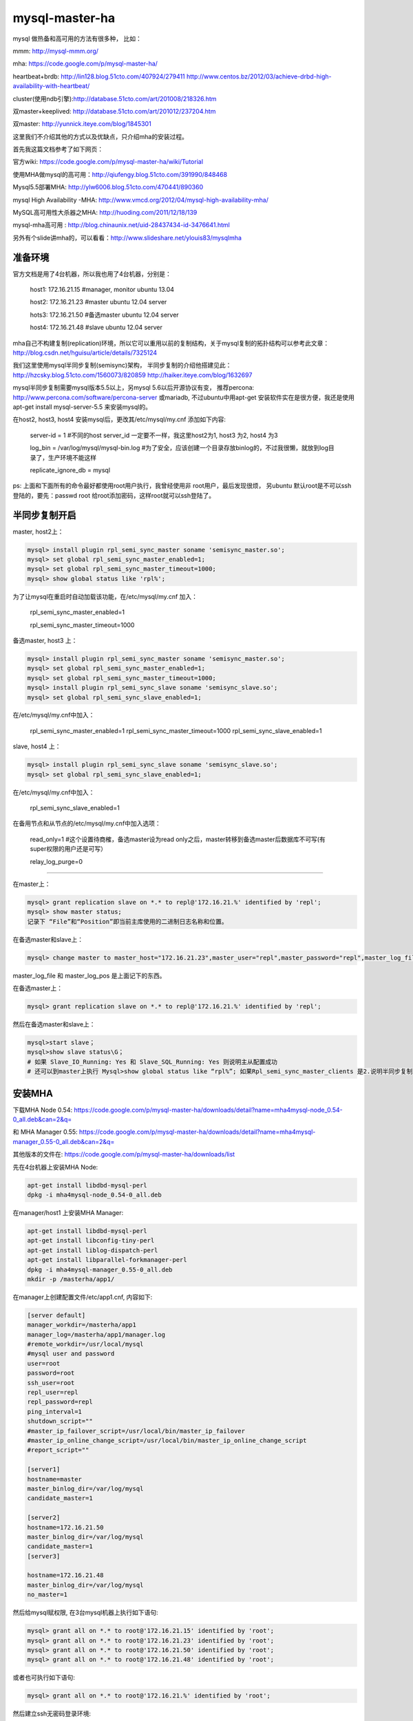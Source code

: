 =======================
mysql-master-ha
=======================

mysql 做热备和高可用的方法有很多种， 比如：

mmm: http://mysql-mmm.org/

mha: https://code.google.com/p/mysql-master-ha/

heartbeat+brdb: http://lin128.blog.51cto.com/407924/279411 http://www.centos.bz/2012/03/achieve-drbd-high-availability-with-heartbeat/

cluster(使用ndb引擎):http://database.51cto.com/art/201008/218326.htm

双master+keeplived: http://database.51cto.com/art/201012/237204.htm

双master: http://yunnick.iteye.com/blog/1845301

这里我们不介绍其他的方式以及优缺点，只介绍mha的安装过程。

首先我这篇文档参考了如下网页：

官方wiki: https://code.google.com/p/mysql-master-ha/wiki/Tutorial

使用MHA做mysql的高可用：http://qiufengy.blog.51cto.com/391990/848468

Mysql5.5部署MHA: http://ylw6006.blog.51cto.com/470441/890360

mysql High Availability -MHA: http://www.vmcd.org/2012/04/mysql-high-availability-mha/

MySQL高可用性大杀器之MHA: http://huoding.com/2011/12/18/139

mysql-mha高可用 : http://blog.chinaunix.net/uid-28437434-id-3476641.html

另外有个slide讲mha的，可以看看：http://www.slideshare.net/ylouis83/mysqlmha

准备环境
==========================================

官方文档是用了4台机器，所以我也用了4台机器，分别是：

    host1: 172.16.21.15 #manager, monitor ubuntu 13.04

    host2: 172.16.21.23 #master ubuntu 12.04 server

    hots3: 172.16.21.50 #备选master ubuntu 12.04 server

    host4: 172.16.21.48 #slave ubuntu 12.04 server

mha自己不构建复制(replication)环境，所以它可以重用以前的复制结构，关于mysql复制的拓扑结构可以参考此文章：http://blog.csdn.net/hguisu/article/details/7325124

我们这里使用mysql半同步复制(semisync)架构， 半同步复制的介绍他搭建见此：http://hzcsky.blog.51cto.com/1560073/820859 http://haiker.iteye.com/blog/1632697

mysql半同步复制需要mysql版本5.5以上，另mysql 5.6以后开源协议有变， 推荐percona: http://www.percona.com/software/percona-server 或mariadb, 不过ubuntu中用apt-get 安装软件实在是很方便，我还是使用apt-get install mysql-server-5.5 来安装mysql的。

在host2, host3, host4 安装mysql后，更改其/etc/mysql/my.cnf 添加如下内容: 

    server-id               = 1 #不同的host server_id 一定要不一样，我这里host2为1, host3 为2, host4 为3

    log_bin                 = /var/log/mysql/mysql-bin.log #为了安全，应该创建一个目录存放binlog的，不过我很懒，就放到log目录了，生产环境不能这样

    replicate_ignore_db = mysql

ps: 上面和下面所有的命令最好都使用root用户执行，我曾经使用非 root用户，最后发现很烦， 另ubuntu 默认root是不可以ssh登陆的，要先：passwd root 给root添加密码，这样root就可以ssh登陆了。

半同步复制开启
===========================================

master, host2上： 

.. code-block:: sql

    mysql> install plugin rpl_semi_sync_master soname 'semisync_master.so';
    mysql> set global rpl_semi_sync_master_enabled=1;
    mysql> set global rpl_semi_sync_master_timeout=1000;
    mysql> show global status like 'rpl%';

为了让mysql在重启时自动加载该功能，在/etc/mysql/my.cnf 加入：

    rpl_semi_sync_master_enabled=1

    rpl_semi_sync_master_timeout=1000

备选master, host3 上：

.. code-block:: sql

    mysql> install plugin rpl_semi_sync_master soname 'semisync_master.so';
    mysql> set global rpl_semi_sync_master_enabled=1;
    mysql> set global rpl_semi_sync_master_timeout=1000;
    mysql> install plugin rpl_semi_sync_slave soname 'semisync_slave.so';
    mysql> set global rpl_semi_sync_slave_enabled=1;

在/etc/mysql/my.cnf中加入：

    rpl_semi_sync_master_enabled=1
    rpl_semi_sync_master_timeout=1000
    rpl_semi_sync_slave_enabled=1


slave, host4 上：

.. code-block:: sql

    mysql> install plugin rpl_semi_sync_slave soname 'semisync_slave.so';
    mysql> set global rpl_semi_sync_slave_enabled=1;

在/etc/mysql/my.cnf中加入：

    rpl_semi_sync_slave_enabled=1

在备用节点和从节点的/etc/mysql/my.cnf中加入选项：

    read_only=1 #这个设置待商榷，备选master设为read only之后，master转移到备选master后数据库不可写(有super权限的用户还是可写）

    relay_log_purge=0

-----------------------

在master上：

.. code-block:: sql

    mysql> grant replication slave on *.* to repl@'172.16.21.%' identified by 'repl';
    mysql> show master status;
    记录下 “File”和“Position”即当前主库使用的二进制日志名称和位置。

在备选master和slave上：

.. code-block:: sql

    mysql> change master to master_host="172.16.21.23",master_user="repl",master_password="repl",master_log_file="bin-log.000001",master_log_pos=255;

master_log_file 和 master_log_pos 是上面记下的东西。

在备选master上：

.. code-block:: sql

    mysql> grant replication slave on *.* to repl@'172.16.21.%' identified by 'repl';

然后在备选master和slave上：

.. code-block:: sql

    mysql>start slave；
    mysql>show slave status\G；
    # 如果 Slave_IO_Running: Yes 和 Slave_SQL_Running: Yes 则说明主从配置成功
    # 还可以到master上执行 Mysql>show global status like “rpl%”; 如果Rpl_semi_sync_master_clients 是2.说明半同步复制正常


安装MHA
=========================

下载MHA Node 0.54: https://code.google.com/p/mysql-master-ha/downloads/detail?name=mha4mysql-node_0.54-0_all.deb&can=2&q= 

和 MHA Manager 0.55: https://code.google.com/p/mysql-master-ha/downloads/detail?name=mha4mysql-manager_0.55-0_all.deb&can=2&q=  

其他版本的文件在: https://code.google.com/p/mysql-master-ha/downloads/list

先在4台机器上安装MHA Node:

.. code-block:: shell

    apt-get install libdbd-mysql-perl
    dpkg -i mha4mysql-node_0.54-0_all.deb

在manager/host1 上安装MHA Manager:

.. code-block:: shell

    apt-get install libdbd-mysql-perl
    apt-get install libconfig-tiny-perl
    apt-get install liblog-dispatch-perl
    apt-get install libparallel-forkmanager-perl
    dpkg -i mha4mysql-manager_0.55-0_all.deb
    mkdir -p /masterha/app1/

在manager上创建配置文件/etc/app1.cnf, 内容如下:

.. code-block:: python

    [server default]
    manager_workdir=/masterha/app1
    manager_log=/masterha/app1/manager.log
    #remote_workdir=/usr/local/mysql
    #mysql user and password
    user=root
    password=root
    ssh_user=root
    repl_user=repl
    repl_password=repl
    ping_interval=1
    shutdown_script=""
    #master_ip_failover_script=/usr/local/bin/master_ip_failover
    #master_ip_online_change_script=/usr/local/bin/master_ip_online_change_script
    #report_script=""

    [server1]
    hostname=master
    master_binlog_dir=/var/log/mysql
    candidate_master=1

    [server2]
    hostname=172.16.21.50
    master_binlog_dir=/var/log/mysql
    candidate_master=1
    [server3]

    hostname=172.16.21.48
    master_binlog_dir=/var/log/mysql
    no_master=1

然后给mysql赋权限, 在3台mysql机器上执行如下语句:

.. code-block:: sql

    mysql> grant all on *.* to root@'172.16.21.15' identified by 'root';
    mysql> grant all on *.* to root@'172.16.21.23' identified by 'root';
    mysql> grant all on *.* to root@'172.16.21.50' identified by 'root';
    mysql> grant all on *.* to root@'172.16.21.48' identified by 'root';

或者也可执行如下语句:

.. code-block:: sql

    mysql> grant all on *.* to root@'172.16.21.%' identified by 'root';

然后建立ssh无密码登录环境:

在manager上:

.. code-block:: shell

    ssh-keygen -t rsa
    ssh-copy-id root@172.16.21.23
    ssh-copy-id root@172.16.21.50
    ssh-copy-id root@172.16.21.48

在master上：

.. code-block:: shell

    ssh-keygen -t rsa
    ssh-copy-id root@172.16.21.50
    ssh-copy-id root@172.16.21.48

在备选master上：

.. code-block:: shell

    ssh-keygen -t rsa
    ssh-copy-id root@172.16.21.23
    ssh-copy-id root@172.16.21.48

在slave上：

.. code-block:: shell

    ssh-keygen -t rsa
    ssh-copy-id root@172.16.21.23
    ssh-copy-id root@172.16.21.50

最后在manager上执行ssh登录检查：

.. code-block:: shell

    masterha_check_ssh --conf=/etc/app1.cnf

和复制情况检查：

.. code-block:: shell

    masterha_check_repl --conf=/etc/app1.cnf

然后可以启动manager:

.. code-block:: shell

    nohup masterha_manager --conf=/etc/app1.cnf < /dev/null > /masterha/app1/manager.log 2>&1 &

检查manager状态：

.. code-block:: shell

    masterha_check_status --conf=/etc/app1.cnf

停止manager:

.. code-block:: shell

    masterha_stop --conf=/etc/app1.cnf
    # 如果不能停止， 加 --abort选项

在备选master和slave节点 crontab -e 添加计划任务

.. code-block:: shell

    00 00 * * * /usr/local/bin/purge_relay_logs –user=root –password=root –disable_relay_log_purge >> /var/log/purge_relay_logs.log 2>&1


测试和恢复MHA
------------------

manager上 tail -f /masterha/app1/manager.log 监控log

然后在master上 echo c > /proc/sysrq-trigger 使其死机

在log里可以看到master转移到备选master了

除了被动转移master,还可以手动转移master,如下：

.. code-block:: shell

    masterha_master_switch --conf=/etc/app1.cnf --master_state=dead --dead_master_host=...
    masterha_master_switch --conf=/etc/app1.cnf --master_state=alive --new_master_host=...

注：针对原来的MySQL主服务器是否已经宕机，执行命令所需的参数有所不同。

MHA有个不方便的地方是，无论宕机导致的master切换还是手动切换master, 原来的master都不在MHA架构内了，重新启动也不会加入，必须手动加入。

手动加入和上面的步骤类似，先把当前master数据复制到要加入的机器，然后change master,再start slave, 关键在做这一过程中，系统不能写入，这点要人命。

master_ip_failover, shutdown_script等脚本
-------------------------------------------------

MHA在配置文件里设置使得一些脚本在特定时候被执行

shutdown_script: MHA用于关闭master的脚本，在代码samples/scripts有一个样例脚本power_manager, 脚本详解可看:https://code.google.com/p/mysql-master-ha/wiki/Parameters#shutdown_script

master_ip_failover_script, master_ip_online_change_script: 发生在master切换的时候，为了应用继续可用，调用这两个脚本做些处理。refs:

.. code-block:: php

    说到Failover，通常有两种方式：一种是虚拟IP地址，一种是全局配置文件。
    MHA并没有限定使用哪一种方式，而是让用户自己选择，虚拟IP地址的方式会牵扯到其它的软件，这里就不赘述了，
    以下简单说说全局配置文件，以PHP为实现语言，代码如下：
    
    #!/usr/bin/env php
    <?php
    $longopts = array(
        'command:',
        'ssh_user:',
        'orig_master_host:',
        'orig_master_ip:',
        'orig_master_port:',
        'new_master_host::',
        'new_master_ip::',
        'new_master_port::',
    );
    
    $options = getopt(null, $longopts);
    
    if ($options['command'] == 'start') {
        $params = array(
            'ip'   => $options['new_master_ip'],
            'port' => $options['new_master_port'],
        );
    
        $string = '<?php return ' . var_export($params, true) . '; ?>';
    
        file_put_contents('config.php', $string, LOCK_EX);
    }
    
    exit(0);
    ?>
    注：用其它语言实现这个脚本也是OK的，最后别忘了给脚本加上可执行属性。
    
    如果要测试效果的话，可以kill掉当前的MySQL主服务器，稍等片刻，MHA就会把某台MySQL从服务器提升为新的MySQL主服务器，
    并调用master_ip_failover_script脚本，
    如上所示，我们在master_ip_failover_script脚本里可以把新的MySQL主服务器的ip和port信息持久化到配置文件里，
    这样应用就可以使用新的配置了。
    
    有时候需要手动切换MySQL主服务器，可以使用masterha_master_switch命令，
    不过它调用的不是master_ip_failover_script脚本，而是master_ip_online_change_script脚本，但调用参数类似，脚本可以互用。

虚拟ip涉及到其他软件，我们稍后讲

report_script: You might want to send a report (i.e. e-mail) when failover has completed or ended with errors. 接受如下参数：

.. code-block:: shell

    --orig_master_host=(dead master's hostname)
    --new_master_host=(new master's hostname)
    --new_slave_hosts=(new slaves' hostnames, delimited by commas)
    --subject=(mail subject)
    --body=(body)

这些脚本在代码包里都有示例，但都是perl的，你可以用其他脚本语言自己来写。

配置虚拟IP
===========================

有个简单的方法添加虚拟ip, 用ifconfig命令， 参考此文章：http://blog.csdn.net/csfreebird/article/details/7996318

添加VIP:

.. code-block:: shell

    /sbin/ifconfig eth0:1 172.16.21.119/24

删除VIP:

.. code-block:: shell

    /sbin/ifconfig eth0:1 down

把配置写入/etc/network/interfaces, 使其重启有效：

.. code-block:: shell

    auto lo  
    iface lo inet loopback  
      
    auto eth0:0  
    iface eth0:0 inet static  
    name Ethernet alias LAN card  
    address 10.112.18.191  
    netmask 255.255.255.0  
    broadcast 10.112.18.255  
    network 10.112.18.0  

网上找了一个master_ip_failover脚本就是用此方法更改VIP:

.. code-block:: perl

    #!/usr/bin/env perl
    use strict;
    use warnings FATAL => 'all';
    
    use Getopt::Long;
    
    my (
        $command,          $ssh_user,        $orig_master_host, $orig_master_ip,
        $orig_master_port, $new_master_host, $new_master_ip,    $new_master_port
    );
    
    my $vip = '172.16.21.119/24';  # Virtual IP 
    my $key = "1"; 
    my $ssh_start_vip = "/sbin/ifconfig eth0:$key $vip";
    my $ssh_stop_vip = "/sbin/ifconfig eth0:$key down";
    
    GetOptions(
        'command=s'          => \$command,
        'ssh_user=s'         => \$ssh_user,
        'orig_master_host=s' => \$orig_master_host,
        'orig_master_ip=s'   => \$orig_master_ip,
        'orig_master_port=i' => \$orig_master_port,
        'new_master_host=s'  => \$new_master_host,
        'new_master_ip=s'    => \$new_master_ip,
        'new_master_port=i'  => \$new_master_port,
    );
    
    exit &main();
    
    sub main {
    
        print "\n\nIN SCRIPT TEST====$ssh_stop_vip==$ssh_start_vip===\n\n"; 
    
        if ( $command eq "stop" || $command eq "stopssh" ) {
    
            # $orig_master_host, $orig_master_ip, $orig_master_port are passed.
            # If you manage master ip address at global catalog database,
            # invalidate orig_master_ip here.
            my $exit_code = 1;
            eval {
                print "Disabling the VIP on old master: $orig_master_host \n";
                &stop_vip();
                $exit_code = 0;
            };
            if ($@) {
                warn "Got Error: $@\n";
                exit $exit_code;
            }
            exit $exit_code;
        }
        elsif ( $command eq "start" ) {
    
            # all arguments are passed.
            # If you manage master ip address at global catalog database,
            # activate new_master_ip here.
            # You can also grant write access (create user, set read_only=0, etc) here.
            my $exit_code = 10;
            eval {
                print "Enabling the VIP - $vip on the new master - $new_master_host \n";
                &start_vip();
                $exit_code = 0;
            };
            if ($@) {
                warn $@;
                exit $exit_code;
            }
            exit $exit_code;
        }
        elsif ( $command eq "status" ) {
            print "Checking the Status of the script.. OK \n"; 
            `ssh $ssh_user\@cluster1 \" $ssh_start_vip \"`;
            exit 0;
        }
        else {
            &usage();
            exit 1;
        }
    }
    
    # A simple system call that enable the VIP on the new master 
    sub start_vip() {
        `ssh $ssh_user\@$new_master_host \" $ssh_start_vip \"`;
    }
    # A simple system call that disable the VIP on the old_master
    sub stop_vip() {
        `ssh $ssh_user\@$orig_master_host \" $ssh_stop_vip \"`;
    }
    
    sub usage {
        print
        "Usage: master_ip_failover --command=start|stop|stopssh|status --orig_master_host=host --orig_master_ip=ip --orig_master_port=port --new_master_host=host --new_master_ip=ip --new_master_port=port\n";
    }

将此文档复制两次到/usr/local/bin, 分别命名为master_ip_failover 和master_ip_online_change_script

然后将/etc/app1.cnf 中下面两行注释去掉：

.. code-block:: shell

    master_ip_failover_script=/usr/local/bin/master_ip_failover
    master_ip_online_change_script=/usr/local/bin/master_ip_online_change_script

